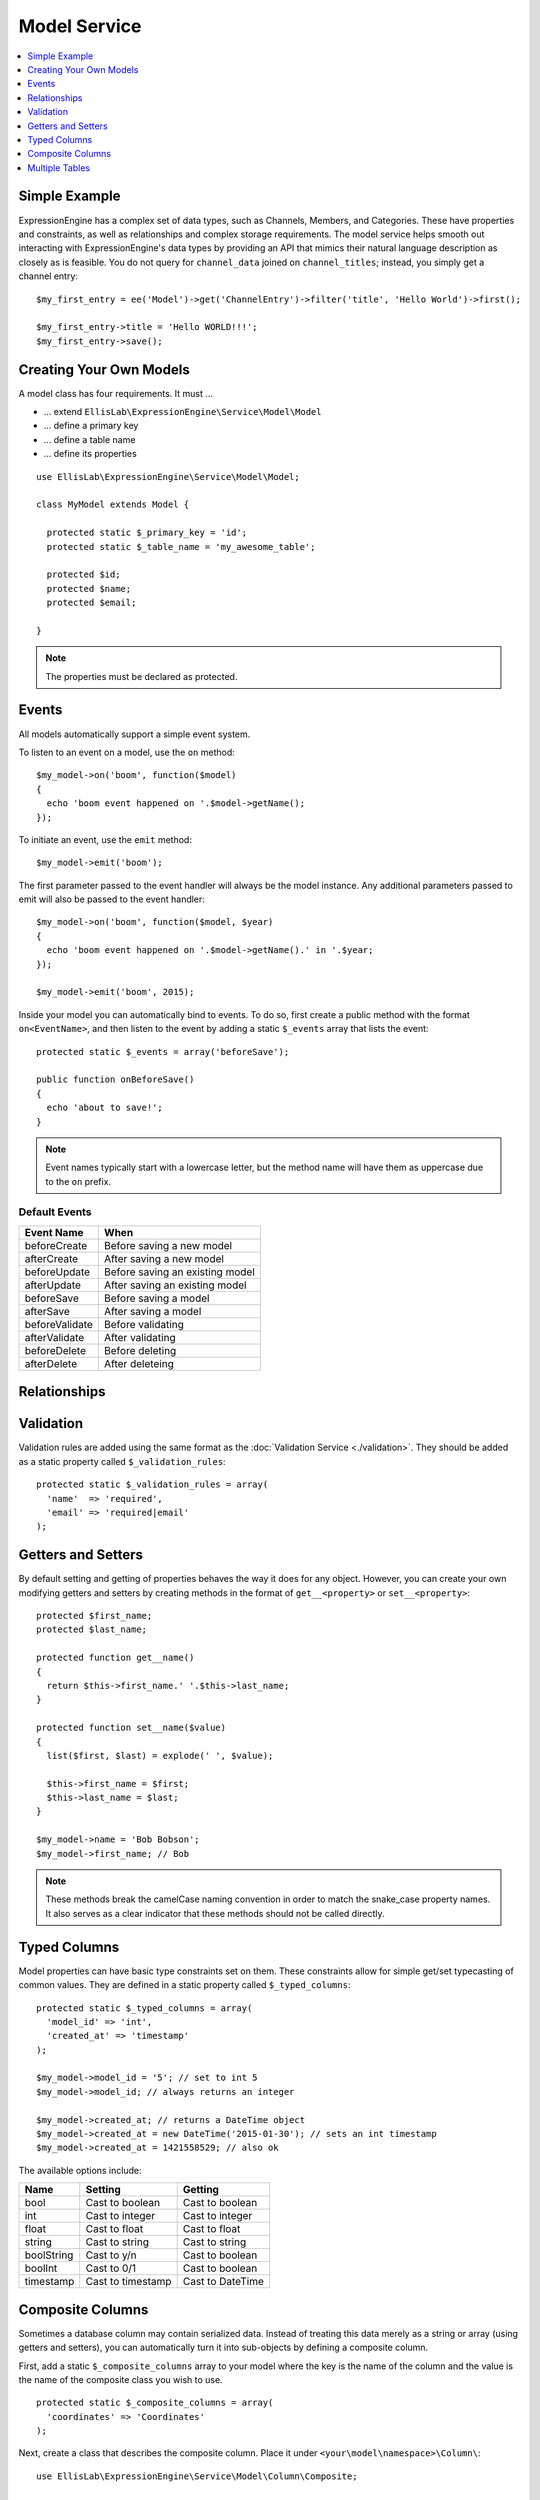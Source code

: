 Model Service
=============

.. contents::
  :local:
  :depth: 1

.. highlight:: php

Simple Example
--------------

ExpressionEngine has a complex set of data types, such as Channels,
Members, and Categories. These have properties and constraints, as well
as relationships and complex storage requirements. The model service
helps smooth out interacting with ExpressionEngine's data types by
providing an API that mimics their natural language description as
closely as is feasible. You do not query for ``channel_data`` joined on
``channel_titles``; instead, you simply get a channel entry::

  $my_first_entry = ee('Model')->get('ChannelEntry')->filter('title', 'Hello World')->first();

  $my_first_entry->title = 'Hello WORLD!!!';
  $my_first_entry->save();

Creating Your Own Models
------------------------

A model class has four requirements. It must ...

- ... extend ``EllisLab\ExpressionEngine\Service\Model\Model``
- ... define a primary key
- ... define a table name
- ... define its properties

::

  use EllisLab\ExpressionEngine\Service\Model\Model;

  class MyModel extends Model {

    protected static $_primary_key = 'id';
    protected static $_table_name = 'my_awesome_table';

    protected $id;
    protected $name;
    protected $email;

  }

.. note:: The properties must be declared as protected.

Events
------

All models automatically support a simple event system.

To listen to an event on a model, use the ``on`` method::

  $my_model->on('boom', function($model)
  {
    echo 'boom event happened on '.$model->getName();
  });

To initiate an event, use the ``emit`` method::

  $my_model->emit('boom');

The first parameter passed to the event handler will always be the
model instance. Any additional parameters passed to emit will also
be passed to the event handler::

  $my_model->on('boom', function($model, $year)
  {
    echo 'boom event happened on '.$model->getName().' in '.$year;
  });

  $my_model->emit('boom', 2015);

Inside your model you can automatically bind to events. To do so, first
create a public method with the format ``on<EventName>``, and then listen
to the event by adding a static ``$_events`` array that lists the event::

  protected static $_events = array('beforeSave');

  public function onBeforeSave()
  {
    echo 'about to save!';
  }

.. note:: Event names typically start with a lowercase letter, but the
  method name will have them as uppercase due to the ``on`` prefix.

Default Events
~~~~~~~~~~~~~~


+----------------+--------------------------------------+
| Event Name     | When                                 |
+================+======================================+
| beforeCreate   | Before saving a new model            |
+----------------+--------------------------------------+
| afterCreate    | After saving a new model             |
+----------------+--------------------------------------+
| beforeUpdate   | Before saving an existing model      |
+----------------+--------------------------------------+
| afterUpdate    | After saving an existing model       |
+----------------+--------------------------------------+
| beforeSave     | Before saving a model                |
+----------------+--------------------------------------+
| afterSave      | After saving a model                 |
+----------------+--------------------------------------+
| beforeValidate | Before validating                    |
+----------------+--------------------------------------+
| afterValidate  | After validating                     |
+----------------+--------------------------------------+
| beforeDelete   | Before deleting                      |
+----------------+--------------------------------------+
| afterDelete    | After deleteing                      |
+----------------+--------------------------------------+

Relationships
-------------




Validation
----------

Validation rules are added using the same format as the :doc:`Validation
Service <./validation>`. They should be added as a static property called
``$_validation_rules``::

  protected static $_validation_rules = array(
    'name'  => 'required',
    'email' => 'required|email'
  );


Getters and Setters
-------------------

By default setting and getting of properties behaves the way it does for
any object. However, you can create your own modifying getters and
setters by creating methods in the format of ``get__<property>`` or
``set__<property>``::

  protected $first_name;
  protected $last_name;

  protected function get__name()
  {
    return $this->first_name.' '.$this->last_name;
  }

  protected function set__name($value)
  {
    list($first, $last) = explode(' ', $value);

    $this->first_name = $first;
    $this->last_name = $last;
  }

  $my_model->name = 'Bob Bobson';
  $my_model->first_name; // Bob

.. note:: These methods break the camelCase naming convention in order
  to match the snake_case property names. It also serves as a clear
  indicator that these methods should not be called directly.

Typed Columns
-------------

Model properties can have basic type constraints set on them. These
constraints allow for simple get/set typecasting of common values. They
are defined in a static property called ``$_typed_columns``::

  protected static $_typed_columns = array(
    'model_id' => 'int',
    'created_at' => 'timestamp'
  );

  $my_model->model_id = '5'; // set to int 5
  $my_model->model_id; // always returns an integer

  $my_model->created_at; // returns a DateTime object
  $my_model->created_at = new DateTime('2015-01-30'); // sets an int timestamp
  $my_model->created_at = 1421558529; // also ok

The available options include:

+------------+-------------------+------------------+
| Name       | Setting           | Getting          |
+============+===================+==================+
| bool       | Cast to boolean   | Cast to boolean  |
+------------+-------------------+------------------+
| int        | Cast to integer   | Cast to integer  |
+------------+-------------------+------------------+
| float      | Cast to float     | Cast to float    |
+------------+-------------------+------------------+
| string     | Cast to string    | Cast to string   |
+------------+-------------------+------------------+
| boolString | Cast to y/n       | Cast to boolean  |
+------------+-------------------+------------------+
| boolInt    | Cast to 0/1       | Cast to boolean  |
+------------+-------------------+------------------+
| timestamp  | Cast to timestamp | Cast to DateTime |
+------------+-------------------+------------------+

Composite Columns
-----------------

Sometimes a database column may contain serialized data. Instead of
treating this data merely as a string or array (using getters and setters),
you can automatically turn it into sub-objects by defining a composite
column.

First, add a static ``$_composite_columns`` array to your model where the
key is the name of the column and the value is the name of the composite
class you wish to use.

::

  protected static $_composite_columns = array(
    'coordinates' => 'Coordinates'
  );

Next, create a class that describes the composite column. Place it under
``<your\model\namespace>\Column\``::

  use EllisLab\ExpressionEngine\Service\Model\Column\Composite;

  class Coordinates extends Composite {

    protected $latitude;
    protected $longitude;

  }

Lastly, define two methods - ``serialize`` and ``unserialize`` on your
composite column to describe how it should be saved and loaded::

  protected function serialize($data)
  {
    return json_encode($data);
  }

  protected function unserialize($data)
  {
    return json_decode($data);
  }

Now you can access your composite column by calling
``get<CompositeName>`` and modify it as you see fit. Saving the parent
model will automatically synchronize any changes to the column::

  $coordinates = $my_model->getCoordinates();

  $coordinates->latitude = 42.3550496;
  $coordinates->longitude = -71.0656267;

  $my_model->save();

If you don't wish to implement your own, a few common serializations are
included in the ``EllisLab\ExpressionEngine\Service\Model\Column\``
namespace:

+----------------------------------+---------------------------------+
| Class                            | Serialization                   |
+==================================+=================================+
| Composite (parent class)         | None, must implement your own   |
+----------------------------------+---------------------------------+
| JsonComposite                    | json_encode($data)              |
+----------------------------------+---------------------------------+
| SerializedComposite              | serialize($data)                |
+----------------------------------+---------------------------------+
| Base64EncodedSerializedComposite | base64_encode(serialize($data)) |
+----------------------------------+---------------------------------+


Multiple Tables
---------------

